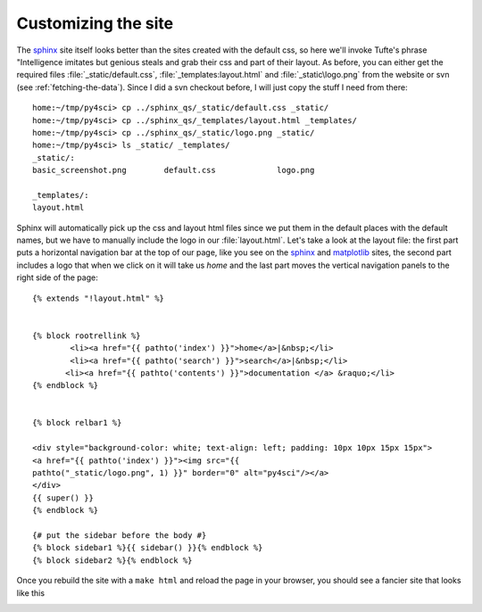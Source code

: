 .. _custom_look:


*********************
Customizing the site
*********************

The `sphinx <http://sphinx.pocoo.org/>`_ site itself looks better than
the sites created with the default css, so here we'll invoke Tufte's
phrase "Intelligence imitates but genious steals and grab their css
and part of their layout.  As before, you can either get the required
files :file:`_static/default.css`, :file:`_templates:layout.html` and
:file:`_static\logo.png` from the website or svn (see
:ref:`fetching-the-data`).  Since I did a svn checkout before, I will
just copy the stuff I need from there::

    home:~/tmp/py4sci> cp ../sphinx_qs/_static/default.css _static/
    home:~/tmp/py4sci> cp ../sphinx_qs/_templates/layout.html _templates/
    home:~/tmp/py4sci> cp ../sphinx_qs/_static/logo.png _static/
    home:~/tmp/py4sci> ls _static/ _templates/
    _static/:
    basic_screenshot.png	default.css		logo.png

    _templates/:
    layout.html

Sphinx will automatically pick up the css and layout html files since
we put them in the default places with the default names, but we have
to manually include the logo in our :file:`layout.html`.  Let's take a
look at the layout file: the first part puts a horizontal navigation
bar at the top of our page, like you see on the `sphinx
<http://sphinx.pocoo.org>`_ and `matplotlib
<http://matplotlib.sourceforge.net/>`_ sites, the second part includes
a logo that when we click on it will take us `home` and the last part
moves the vertical navigation panels to the right side of the page::

    {% extends "!layout.html" %}


    {% block rootrellink %}
            <li><a href="{{ pathto('index') }}">home</a>|&nbsp;</li>
            <li><a href="{{ pathto('search') }}">search</a>|&nbsp;</li>
           <li><a href="{{ pathto('contents') }}">documentation </a> &raquo;</li>
    {% endblock %}


    {% block relbar1 %}

    <div style="background-color: white; text-align: left; padding: 10px 10px 15px 15px">
    <a href="{{ pathto('index') }}"><img src="{{
    pathto("_static/logo.png", 1) }}" border="0" alt="py4sci"/></a>
    </div>
    {{ super() }}
    {% endblock %}

    {# put the sidebar before the body #}
    {% block sidebar1 %}{{ sidebar() }}{% endblock %}
    {% block sidebar2 %}{% endblock %}

Once you rebuild the site with a ``make html`` and reload the page in your browser, you should see a fancier site that looks like this

.. image:: _static/fancy_screenshot.png
